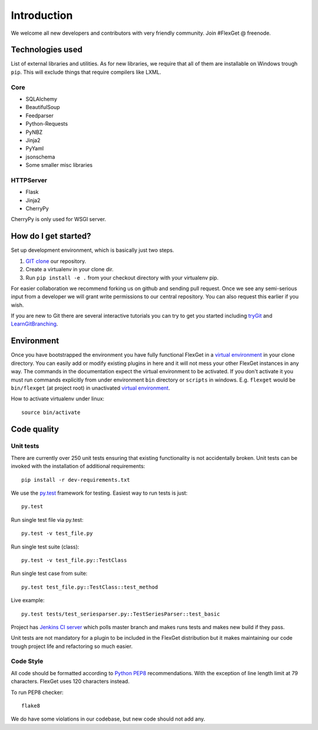 Introduction
============

We welcome all new developers and contributors with very friendly community.
Join #FlexGet @ freenode.

Technologies used
-----------------

List of external libraries and utilities. As for new libraries, we require that all of them are
installable on Windows trough ``pip``. This will exclude things that require compilers like LXML.

Core
~~~~

* SQLAlchemy
* BeautifulSoup
* Feedparser
* Python-Requests
* PyNBZ
* Jinja2
* PyYaml
* jsonschema
* Some smaller misc libraries

HTTPServer
~~~~~

* Flask
* Jinja2
* CherryPy

CherryPy is only used for WSGI server.

How do I get started?
---------------------

Set up development environment, which is basically just two steps.

#. `GIT clone`_ our repository.
#. Create a virtualenv in your clone dir.
#. Run ``pip install -e .`` from your checkout directory with your virtualenv pip.

For easier collaboration we recommend forking us on github and sending pull
request. Once we see any semi-serious input from a developer we will grant
write permissions to our central repository. You can also request this earlier
if you wish.

If you are new to Git there are several interactive tutorials you can try to get
you started including `tryGit`_ and `LearnGitBranching`_.

.. _setuptools: https://pypi.python.org/pypi/setuptools
.. _pip: https://pypi.python.org/pypi/pip
.. _virtualenv: https://pypi.python.org/pypi/virtualenv
.. _GIT clone: https://github.com/Flexget/Flexget
.. _tryGit: http://try.github.io
.. _LearnGitBranching: http://pcottle.github.io/learnGitBranching/

Environment
-----------

Once you have bootstrapped the environment you have fully functional FlexGet in
a `virtual environment`_ in your clone directory. You can easily add or modify
existing plugins in here and it will not mess your other FlexGet instances in
any way. The commands in the documentation expect the virtual environment to be
activated. If you don't activate it you must run commands explicitly from under
environment ``bin`` directory or ``scripts`` in windows. E.g. ``flexget`` would
be ``bin/flexget`` (at project root) in unactivated `virtual environment`_.

How to activate virtualenv under linux::

  source bin/activate


.. _virtual environment: https://pypi.python.org/pypi/virtualenv

Code quality
------------

Unit tests
~~~~~~~~~~

There are currently over 250 unit tests ensuring that existing functionality
is not accidentally broken. Unit tests can be invoked with the installation
of additional requirements::

  pip install -r dev-requirements.txt

We use the `py.test`_ framework for testing. Easiest way to run tests is just::

  py.test

Run single test file via py.test::

  py.test -v test_file.py

Run single test suite (class)::

  py.test -v test_file.py::TestClass

Run single test case from suite::

  py.test test_file.py::TestClass::test_method

Live example::

  py.test tests/test_seriesparser.py::TestSeriesParser::test_basic


Project has `Jenkins CI server`_ which polls master branch and makes runs tests
and makes new build if they pass.

Unit tests are not mandatory for a plugin to be included in the FlexGet
distribution but it makes maintaining our code trough project life and
refactoring so much easier.

.. _Jenkins CI server: http://ci.flexget.com

Code Style
~~~~~~~~~~

All code should be formatted according to `Python PEP8`_ recommendations. With
the exception of line length limit at 79 characters. FlexGet uses 120 characters
instead.

To run PEP8 checker::

  flake8

We do have some violations in our codebase, but new code should not add any.

.. _py.test: https://pytest.org/latest/
.. _Python PEP8: http://www.python.org/dev/peps/pep-0008/
